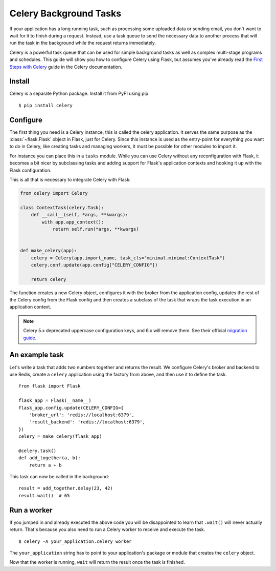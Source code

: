 Celery Background Tasks
=======================

If your application has a long running task, such as processing some uploaded
data or sending email, you don't want to wait for it to finish during a
request. Instead, use a task queue to send the necessary data to another
process that will run the task in the background while the request returns
immediately.

Celery is a powerful task queue that can be used for simple background tasks
as well as complex multi-stage programs and schedules. This guide will show you
how to configure Celery using Flask, but assumes you've already read the
`First Steps with Celery <https://celery.readthedocs.io/en/latest/getting-started/first-steps-with-celery.html>`_
guide in the Celery documentation.

Install
-------

Celery is a separate Python package. Install it from PyPI using pip::

    $ pip install celery

Configure
---------

The first thing you need is a Celery instance, this is called the celery
application.  It serves the same purpose as the :class:`~flask.Flask`
object in Flask, just for Celery.  Since this instance is used as the
entry-point for everything you want to do in Celery, like creating tasks
and managing workers, it must be possible for other modules to import it.

For instance you can place this in a ``tasks`` module.  While you can use
Celery without any reconfiguration with Flask, it becomes a bit nicer by
subclassing tasks and adding support for Flask's application contexts and
hooking it up with the Flask configuration.

This is all that is necessary to integrate Celery with Flask:

.. code-block:: python

    from celery import Celery

    class ContextTask(celery.Task):
        def __call__(self, *args, **kwargs):
            with app.app_context():
                return self.run(*args, **kwargs)


    def make_celery(app):
        celery = Celery(app.import_name, task_cls="minimal.minimal:ContextTask")
        celery.conf.update(app.config["CELERY_CONFIG"])

        return celery

The function creates a new Celery object, configures it with the broker
from the application config, updates the rest of the Celery config from
the Flask config and then creates a subclass of the task that wraps the
task execution in an application context.

.. note::
    Celery 5.x deprecated uppercase configuration keys, and 6.x will
    remove them. See their official `migration guide`_.

.. _migration guide: https://docs.celeryproject.org/en/stable/userguide/configuration.html#conf-old-settings-map.

An example task
---------------

Let's write a task that adds two numbers together and returns the result. We
configure Celery's broker and backend to use Redis, create a ``celery``
application using the factory from above, and then use it to define the task. ::

    from flask import Flask

    flask_app = Flask(__name__)
    flask_app.config.update(CELERY_CONFIG={
        'broker_url': 'redis://localhost:6379',
        'result_backend': 'redis://localhost:6379',
    })
    celery = make_celery(flask_app)

    @celery.task()
    def add_together(a, b):
        return a + b

This task can now be called in the background::

    result = add_together.delay(23, 42)
    result.wait()  # 65

Run a worker
------------

If you jumped in and already executed the above code you will be
disappointed to learn that ``.wait()`` will never actually return.
That's because you also need to run a Celery worker to receive and execute the
task. ::

    $ celery -A your_application.celery worker

The ``your_application`` string has to point to your application's package
or module that creates the ``celery`` object.

Now that the worker is running, ``wait`` will return the result once the task
is finished.
